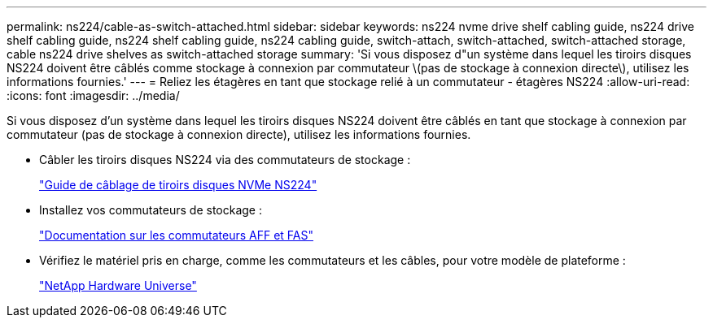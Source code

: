---
permalink: ns224/cable-as-switch-attached.html 
sidebar: sidebar 
keywords: ns224 nvme drive shelf cabling guide, ns224 drive shelf cabling guide, ns224 shelf cabling guide, ns224 cabling guide, switch-attach, switch-attached, switch-attached storage, cable ns224 drive shelves as switch-attached storage 
summary: 'Si vous disposez d"un système dans lequel les tiroirs disques NS224 doivent être câblés comme stockage à connexion par commutateur \(pas de stockage à connexion directe\), utilisez les informations fournies.' 
---
= Reliez les étagères en tant que stockage relié à un commutateur - étagères NS224
:allow-uri-read: 
:icons: font
:imagesdir: ../media/


[role="lead"]
Si vous disposez d'un système dans lequel les tiroirs disques NS224 doivent être câblés en tant que stockage à connexion par commutateur (pas de stockage à connexion directe), utilisez les informations fournies.

* Câbler les tiroirs disques NS224 via des commutateurs de stockage :
+
https://library.netapp.com/ecm/ecm_download_file/ECMLP2876580["Guide de câblage de tiroirs disques NVMe NS224"^]

* Installez vos commutateurs de stockage :
+
https://docs.netapp.com/us-en/ontap-systems-switches/index.html["Documentation sur les commutateurs AFF et FAS"^]

* Vérifiez le matériel pris en charge, comme les commutateurs et les câbles, pour votre modèle de plateforme :
+
https://hwu.netapp.com["NetApp Hardware Universe"^]


